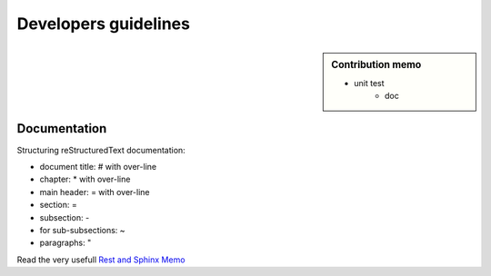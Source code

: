 *********************
Developers guidelines
*********************

.. sidebar:: Contribution memo

    * unit test
        * doc

====================
Documentation
====================

Structuring reStructuredText documentation:

* document title: # with over-line
* chapter: * with over-line
* main header: = with over-line
* section: =
* subsection: -
* for sub-subsections: ~
* paragraphs: "
  
Read the very usefull `Rest and Sphinx Memo <http://rest-sphinx-memo.readthedocs.io/en/latest/index.html>`_
